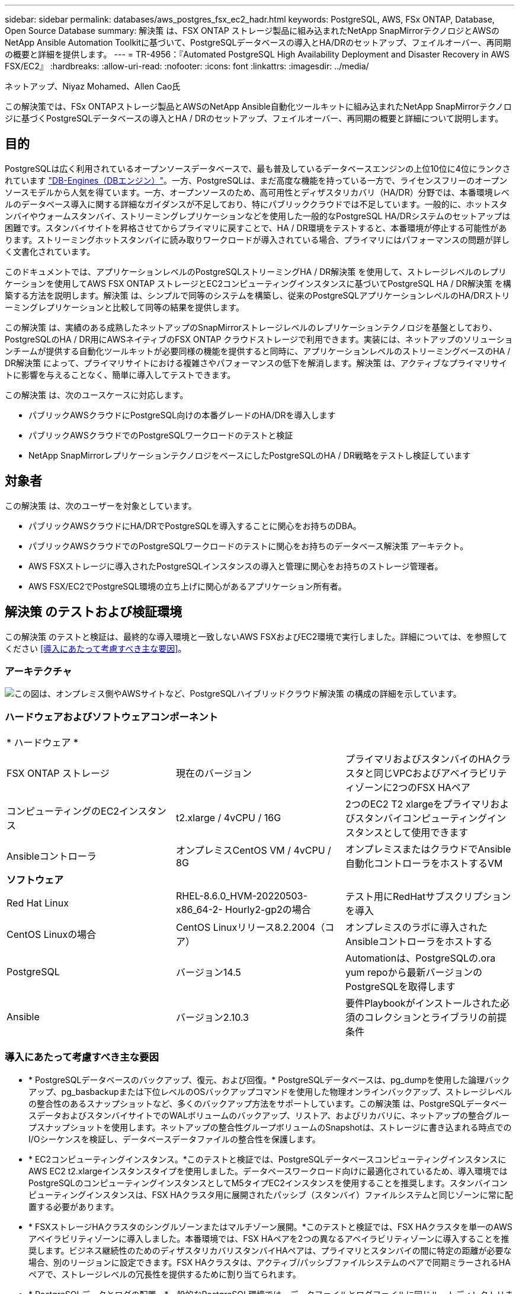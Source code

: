 ---
sidebar: sidebar 
permalink: databases/aws_postgres_fsx_ec2_hadr.html 
keywords: PostgreSQL, AWS, FSx ONTAP, Database, Open Source Database 
summary: 解決策 は、FSX ONTAP ストレージ製品に組み込まれたNetApp SnapMirrorテクノロジとAWSのNetApp Ansible Automation Toolkitに基づいて、PostgreSQLデータベースの導入とHA/DRのセットアップ、フェイルオーバー、再同期の概要と詳細を提供します。 
---
= TR-4956：『Automated PostgreSQL High Availability Deployment and Disaster Recovery in AWS FSX/EC2』
:hardbreaks:
:allow-uri-read: 
:nofooter: 
:icons: font
:linkattrs: 
:imagesdir: ../media/


ネットアップ、Niyaz Mohamed、Allen Cao氏

[role="lead"]
この解決策では、FSx ONTAPストレージ製品とAWSのNetApp Ansible自動化ツールキットに組み込まれたNetApp SnapMirrorテクノロジに基づくPostgreSQLデータベースの導入とHA / DRのセットアップ、フェイルオーバー、再同期の概要と詳細について説明します。



== 目的

PostgreSQLは広く利用されているオープンソースデータベースで、最も普及しているデータベースエンジンの上位10位に4位にランクされています link:https://db-engines.com/en/ranking["DB-Engines（DBエンジン）"^]。一方、PostgreSQLは、まだ高度な機能を持っている一方で、ライセンスフリーのオープンソースモデルから人気を得ています。一方、オープンソースのため、高可用性とディザスタリカバリ（HA/DR）分野では、本番環境レベルのデータベース導入に関する詳細なガイダンスが不足しており、特にパブリッククラウドでは不足しています。一般的に、ホットスタンバイやウォームスタンバイ、ストリーミングレプリケーションなどを使用した一般的なPostgreSQL HA/DRシステムのセットアップは困難です。スタンバイサイトを昇格させてからプライマリに戻すことで、HA / DR環境をテストすると、本番環境が停止する可能性があります。ストリーミングホットスタンバイに読み取りワークロードが導入されている場合、プライマリにはパフォーマンスの問題が詳しく文書化されています。

このドキュメントでは、アプリケーションレベルのPostgreSQLストリーミングHA / DR解決策 を使用して、ストレージレベルのレプリケーションを使用してAWS FSX ONTAP ストレージとEC2コンピューティングインスタンスに基づいてPostgreSQL HA / DR解決策 を構築する方法を説明します。解決策 は、シンプルで同等のシステムを構築し、従来のPostgreSQLアプリケーションレベルのHA/DRストリーミングレプリケーションと比較して同等の結果を提供します。

この解決策 は、実績のある成熟したネットアップのSnapMirrorストレージレベルのレプリケーションテクノロジを基盤としており、PostgreSQLのHA / DR用にAWSネイティブのFSX ONTAP クラウドストレージで利用できます。実装には、ネットアップのソリューションチームが提供する自動化ツールキットが必要同様の機能を提供すると同時に、アプリケーションレベルのストリーミングベースのHA / DR解決策 によって、プライマリサイトにおける複雑さやパフォーマンスの低下を解消します。解決策 は、アクティブなプライマリサイトに影響を与えることなく、簡単に導入してテストできます。

この解決策 は、次のユースケースに対応します。

* パブリックAWSクラウドにPostgreSQL向けの本番グレードのHA/DRを導入します
* パブリックAWSクラウドでのPostgreSQLワークロードのテストと検証
* NetApp SnapMirrorレプリケーションテクノロジをベースにしたPostgreSQLのHA / DR戦略をテストし検証しています




== 対象者

この解決策 は、次のユーザーを対象としています。

* パブリックAWSクラウドにHA/DRでPostgreSQLを導入することに関心をお持ちのDBA。
* パブリックAWSクラウドでのPostgreSQLワークロードのテストに関心をお持ちのデータベース解決策 アーキテクト。
* AWS FSXストレージに導入されたPostgreSQLインスタンスの導入と管理に関心をお持ちのストレージ管理者。
* AWS FSX/EC2でPostgreSQL環境の立ち上げに関心があるアプリケーション所有者。




== 解決策 のテストおよび検証環境

この解決策 のテストと検証は、最終的な導入環境と一致しないAWS FSXおよびEC2環境で実行しました。詳細については、を参照してください <<導入にあたって考慮すべき主な要因>>。



=== アーキテクチャ

image::aws_postgres_fsx_ec2_architecture.PNG[この図は、オンプレミス側やAWSサイトなど、PostgreSQLハイブリッドクラウド解決策 の構成の詳細を示しています。]



=== ハードウェアおよびソフトウェアコンポーネント

[cols="33%, 33%, 33%"]
|===


3+| * ハードウェア * 


| FSX ONTAP ストレージ | 現在のバージョン | プライマリおよびスタンバイのHAクラスタと同じVPCおよびアベイラビリティゾーンに2つのFSX HAペア 


| コンピューティングのEC2インスタンス | t2.xlarge / 4vCPU / 16G | 2つのEC2 T2 xlargeをプライマリおよびスタンバイコンピューティングインスタンスとして使用できます 


| Ansibleコントローラ | オンプレミスCentOS VM / 4vCPU / 8G | オンプレミスまたはクラウドでAnsible自動化コントローラをホストするVM 


3+| *ソフトウェア* 


| Red Hat Linux | RHEL-8.6.0_HVM-20220503-x86_64-2- Hourly2-gp2の場合 | テスト用にRedHatサブスクリプションを導入 


| CentOS Linuxの場合 | CentOS Linuxリリース8.2.2004（コア） | オンプレミスのラボに導入されたAnsibleコントローラをホストする 


| PostgreSQL | バージョン14.5 | Automationは、PostgreSQLの.ora yum repoから最新バージョンのPostgreSQLを取得します 


| Ansible | バージョン2.10.3 | 要件Playbookがインストールされた必須のコレクションとライブラリの前提条件 
|===


=== 導入にあたって考慮すべき主な要因

* * PostgreSQLデータベースのバックアップ、復元、および回復。* PostgreSQLデータベースは、pg_dumpを使用した論理バックアップ、pg_basbackupまたは下位レベルのOSバックアップコマンドを使用した物理オンラインバックアップ、ストレージレベルの整合性のあるスナップショットなど、多くのバックアップ方法をサポートしています。この解決策 は、PostgreSQLデータベースデータおよびスタンバイサイトでのWALボリュームのバックアップ、リストア、およびリカバリに、ネットアップの整合グループスナップショットを使用します。ネットアップの整合性グループボリュームのSnapshotは、ストレージに書き込まれる時点でのI/Oシーケンスを検証し、データベースデータファイルの整合性を保護します。
* * EC2コンピューティングインスタンス。*このテストと検証では、PostgreSQLデータベースコンピューティングインスタンスにAWS EC2 t2.xlargeインスタンスタイプを使用しました。データベースワークロード向けに最適化されているため、導入環境ではPostgreSQLのコンピューティングインスタンスとしてM5タイプEC2インスタンスを使用することを推奨します。スタンバイコンピューティングインスタンスは、FSX HAクラスタ用に展開されたパッシブ（スタンバイ）ファイルシステムと同じゾーンに常に配置する必要があります。
* * FSXストレージHAクラスタのシングルゾーンまたはマルチゾーン展開。*このテストと検証では、FSX HAクラスタを単一のAWSアベイラビリティゾーンに導入しました。本番環境では、FSX HAペアを2つの異なるアベイラビリティゾーンに導入することを推奨します。ビジネス継続性のためのディザスタリカバリスタンバイHAペアは、プライマリとスタンバイの間に特定の距離が必要な場合、別のリージョンに設定できます。FSX HAクラスタは、アクティブ/パッシブファイルシステムのペアで同期ミラーされるHAペアで、ストレージレベルの冗長性を提供するために割り当てられます。
* * PostgreSQLデータとログの配置。*一般的なPostgreSQL環境では、データファイルとログファイルに同じルートディレクトリまたはボリュームを共有しています。テストと検証では、PostgreSQLのデータを分離し、パフォーマンスのために2つのボリュームにログを作成しました。データディレクトリ内のソフトリンクは、PostgreSQL WALログとアーカイブされたWALログをホストするログディレクトリまたはボリュームを指すために使用されます。
* * PostgreSQLサービスの起動遅延タイマー。*この解決策 は、NFSマウントボリュームを使用してPostgreSQLデータベースファイルとWALログファイルを保存します。データベース・ホストの再起動中に、ボリュームがマウントされていない状態でPostgreSQLサービスが起動を試みることがあります。その結果、データベースサービスの起動に失敗します。PostgreSQLデータベースを正しく起動するには、10～15秒のタイマー遅延が必要です。
* *ビジネス継続性のためのRPO / RTO。* DRのプライマリからスタンバイへのFSXデータレプリケーションは非同期に基づいているため、RPOはSnapshotバックアップとSnapMirrorレプリケーションの頻度に依存します。SnapshotコピーとSnapMirrorレプリケーションの頻度を高くすると、RPOが短縮されます。そのため、災害時のデータ損失と、ストレージコストの増加というバランスを取ることができます。これまでのところ、RPOではSnapshotコピーとSnapMirrorレプリケーションをわずか5分間隔で実装できると判断しており、一般にRTOでは、DRスタンバイサイトでPostgreSQLを1分以内にリカバリできます。
* *データベースのバックアップ。* PostgreSQLデータベースを実装した後、またはオンプレミスのデータセンターからAWS FSXストレージに移行した後、データは保護のためにFSX HAペアで自動的に同期されます。災害発生時に、複製されたスタンバイサイトによってデータがさらに保護されます。長期のバックアップ保持やデータ保護を実現するために、組み込みのPostgreSQL pg_basbackupユーティリティを使用して、S3 BLOBストレージに移植可能なフルデータベースバックアップを実行することを推奨します。




== 解決策 の導入

この解決策 の導入は、以下に示す詳細な手順に従って、NetApp Ansibleベースの自動化ツールキットを使用して自動的に完了できます。

. 自動化ツールキットreadme.mdの手順を確認します link:https://github.com/NetApp-Automation/na_postgresql_aws_deploy_hadr["na_postgresql_AWS_DEプロイ_hadr"]。
. 次のビデオを見ていきましょう。


.PostgreSQLの自動導入と保護
video::e479b91f-eacd-46bf-bfa1-b01200f0015a[panopto]
. 必要なパラメータファイルを設定します (`hosts`、 `host_vars/host_name.yml`、 `fsx_vars.yml`）を使用して、関連セクションのテンプレートにユーザー固有のパラメータを入力します。次に、コピーボタンを使用してAnsibleコントローラホストにファイルをコピーします。




=== 導入を自動化するための前提条件

導入には、次の前提条件が必要です。

. AWSアカウントが設定され、必要なVPCとネットワークセグメントがAWSアカウント内に作成されている。
. AWS EC2コンソールでは、2つのEC2 Linuxインスタンスを導入する必要があります。1つはプライマリのPostgreSQL DBサーバ、もう1つはスタンバイのDRサイトです。プライマリおよびスタンバイDRサイトでのコンピューティングの冗長性を確保するために、2つの追加EC2 LinuxインスタンスをスタンバイPostgreSQL DBサーバとして配置します。環境セットアップの詳細については、前のセクションのアーキテクチャ図を参照してください。また、も参照してください link:https://docs.aws.amazon.com/AWSEC2/latest/UserGuide/concepts.html["Linuxインスタンスのユーザーガイド"] を参照してください。
. AWS EC2コンソールから、FSX ONTAP ストレージHAクラスタを2つ導入して、PostgreSQLデータベースボリュームをホストします。FSXストレージの導入に慣れていない場合は、マニュアルを参照してください link:https://docs.aws.amazon.com/fsx/latest/ONTAPGuide/creating-file-systems.html["ONTAP ファイルシステム用のFSXを作成しています"] を参照してください。
. AnsibleコントローラをホストするCentOS Linux VMを構築します。Ansibleコントローラは、オンプレミスとAWSクラウドのどちらにも配置できます。オンプレミスにある場合は、VPC、EC2 Linuxインスタンス、およびFSXストレージクラスタへのSSH接続が必要です。
. のセクション「RHEL / CentOSへのCLI導入に使用するAnsible Control Nodeのセットアップ」の説明に従って、リソースからAnsibleコントローラをセットアップします link:../automation/getting-started.html["NetApp解決策 自動化の導入"]。
. パブリックのNetApp GitHubサイトから、自動化ツールキットのコピーをクローニングします。


[source, cli]
----
git clone https://github.com/NetApp-Automation/na_postgresql_aws_deploy_hadr.git
----
. ツールキットのルートディレクトリで、必要なプレイブックを実行して、Ansibleコントローラに必要なコレクションとライブラリをインストールします。


[source, cli]
----
ansible-playbook -i hosts requirements.yml
----
[source, cli]
----
ansible-galaxy collection install -r collections/requirements.yml --force --force-with-deps
----
. DBホスト変数ファイルに必要なEC2 FSXインスタンスパラメータを取得します `host_vars/*` およびグローバル変数ファイル `fsx_vars.yml` 設定




=== hostsファイルを設定します

プライマリFSX ONTAP クラスタ管理IPとEC2インスタンスがhostsファイルに名前を入力します。

....
# Primary FSx cluster management IP address
[fsx_ontap]
172.30.15.33
....
....
# Primary PostgreSQL DB server at primary site where database is initialized at deployment time
[postgresql]
psql_01p ansible_ssh_private_key_file=psql_01p.pem
....
....
# Primary PostgreSQL DB server at standby site where postgresql service is installed but disabled at deployment
# Standby DB server at primary site, to setup this server comment out other servers in [dr_postgresql]
# Standby DB server at standby site, to setup this server comment out other servers in [dr_postgresql]
[dr_postgresql] --
psql_01s ansible_ssh_private_key_file=psql_01s.pem
#psql_01ps ansible_ssh_private_key_file=psql_01ps.pem
#psql_01ss ansible_ssh_private_key_file=psql_01ss.pem
....


=== host_varsフォルダでhost_name.ymlファイルを設定します

[source, shell]
----
# Add your AWS EC2 instance IP address for the respective PostgreSQL server host
ansible_host: "10.61.180.15"

# "{{groups.postgresql[0]}}" represents first PostgreSQL DB server as defined in PostgreSQL hosts group [postgresql]. For concurrent multiple PostgreSQL DB servers deployment, [0] will be incremented for each additional DB server. For example,  "{{groups.posgresql[1]}}" represents DB server 2, "{{groups.posgresql[2]}}" represents DB server 3 ... As a good practice and the default, two volumes are allocated to a PostgreSQL DB server with corresponding /pgdata, /pglogs mount points, which store PostgreSQL data, and PostgreSQL log files respectively. The number and naming of DB volumes allocated to a DB server must match with what is defined in global fsx_vars.yml file by src_db_vols, src_archivelog_vols parameters, which dictates how many volumes are to be created for each DB server. aggr_name is aggr1 by default. Do not change. lif address is the NFS IP address for the SVM where PostgreSQL server is expected to mount its database volumes. Primary site servers from primary SVM and standby servers from standby SVM.
host_datastores_nfs:
  - {vol_name: "{{groups.postgresql[0]}}_pgdata", aggr_name: "aggr1", lif: "172.21.94.200", size: "100"}
  - {vol_name: "{{groups.postgresql[0]}}_pglogs", aggr_name: "aggr1", lif: "172.21.94.200", size: "100"}

# Add swap space to EC2 instance, that is equal to size of RAM up to 16G max. Determine the number of blocks by dividing swap size in MB by 128.
swap_blocks: "128"

# Postgresql user configurable parameters
psql_port: "5432"
buffer_cache: "8192MB"
archive_mode: "on"
max_wal_size: "5GB"
client_address: "172.30.15.0/24"
----


=== グローバルFSX_vars.ymlファイルをvarsフォルダに設定します

[source, shell]
----
########################################################################
######  PostgreSQL HADR global user configuration variables       ######
######  Consolidate all variables from FSx, Linux, and postgresql ######
########################################################################

###########################################
### Ontap env specific config variables ###
###########################################

####################################################################################################
# Variables for SnapMirror Peering
####################################################################################################

#Passphrase for cluster peering authentication
passphrase: "xxxxxxx"

#Please enter destination or standby FSx cluster name
dst_cluster_name: "FsxId0cf8e0bccb14805e8"

#Please enter destination or standby FSx cluster management IP
dst_cluster_ip: "172.30.15.90"

#Please enter destination or standby FSx cluster inter-cluster IP
dst_inter_ip: "172.30.15.13"

#Please enter destination or standby SVM name to create mirror relationship
dst_vserver: "dr"

#Please enter destination or standby SVM management IP
dst_vserver_mgmt_lif: "172.30.15.88"

#Please enter destination or standby SVM NFS lif
dst_nfs_lif: "172.30.15.88"

#Please enter source or primary FSx cluster name
src_cluster_name: "FsxId0cf8e0bccb14805e8"

#Please enter source or primary FSx cluster management IP
src_cluster_ip: "172.30.15.20"

#Please enter source or primary FSx cluster inter-cluster IP
src_inter_ip: "172.30.15.5"

#Please enter source or primary SVM name to create mirror relationship
src_vserver: "prod"

#Please enter source or primary SVM management IP
src_vserver_mgmt_lif: "172.30.15.115"

#####################################################################################################
# Variable for PostgreSQL Volumes, lif - source or primary FSx NFS lif address
#####################################################################################################

src_db_vols:
  - {vol_name: "{{groups.postgresql[0]}}_pgdata", aggr_name: "aggr1", lif: "172.21.94.200", size: "100"}

src_archivelog_vols:
  - {vol_name: "{{groups.postgresql[0]}}_pglogs", aggr_name: "aggr1", lif: "172.21.94.200", size: "100"}

#Names of the Nodes in the ONTAP Cluster
nfs_export_policy: "default"

#####################################################################################################
### Linux env specific config variables ###
#####################################################################################################

#NFS Mount points for PostgreSQL DB volumes
mount_points:
  - "/pgdata"
  - "/pglogs"

#RedHat subscription username and password
redhat_sub_username: "xxxxx"
redhat_sub_password: "xxxxx"

####################################################
### DB env specific install and config variables ###
####################################################
#The latest version of PostgreSQL RPM is pulled/installed and config file is deployed from a preconfigured template
#Recovery type and point: default as all logs and promote and leave all PITR parameters blank
----


=== PostgreSQLの導入とHA/DRのセットアップ

次のタスクでは、PostgreSQL DBサーバサービスを展開し、プライマリEC2 DBサーバホストのプライマリサイトでデータベースを初期化します。スタンバイプライマリEC2 DBサーバホストは、スタンバイサイトで設定されます。最後に、DBボリュームのレプリケーションは、ディザスタリカバリ用にプライマリサイトのFSXクラスタからスタンバイサイトのFSXクラスタにセットアップされます。

. プライマリFSXクラスタにDBボリュームを作成し、プライマリEC2インスタンスホストにPostgreSQLをセットアップします。
+
[source, cli]
----
ansible-playbook -i hosts postgresql_deploy.yml -u ec2-user --private-key psql_01p.pem -e @vars/fsx_vars.yml
----
. スタンバイDR EC2インスタンスホストを設定します。
+
[source, cli]
----
ansible-playbook -i hosts postgresql_standby_setup.yml -u ec2-user --private-key psql_01s.pem -e @vars/fsx_vars.yml
----
. FSX ONTAP クラスタピアリングとデータベースボリュームレプリケーションをセットアップします。
+
[source, cli]
----
ansible-playbook -i hosts fsx_replication_setup.yml -e @vars/fsx_vars.yml
----
. 前の手順を1ステップのPostgreSQL展開とHA/DRセットアップに統合します。
+
[source, cli]
----
ansible-playbook -i hosts postgresql_hadr_setup.yml -u ec2-user -e @vars/fsx_vars.yml
----
. プライマリサイトまたはスタンバイサイトのいずれかでスタンバイPostgreSQL DBホストを設定するには、hostsファイル[dr_gresql]セクションの他のすべてのサーバをコメントアウトし、それぞれのターゲットホスト（プライマリサイトのpsql_01psまたはスタンバイEC2コンピューティングインスタンスなど）でpostgresql_standby_setup.ymlプレイブックを実行します。などのホストパラメータファイルを確認します `psql_01ps.yml` は、の下で設定します `host_vars` ディレクトリ。
+
[source, cli]
----
[dr_postgresql] --
#psql_01s ansible_ssh_private_key_file=psql_01s.pem
psql_01ps ansible_ssh_private_key_file=psql_01ps.pem
#psql_01ss ansible_ssh_private_key_file=psql_01ss.pem
----


[source, cli]
----
ansible-playbook -i hosts postgresql_standby_setup.yml -u ec2-user --private-key psql_01ps.pem -e @vars/fsx_vars.yml
----


=== PostgreSQLデータベーススナップショットのバックアップとスタンバイサイトへのレプリケーション

PostgreSQLデータベーススナップショットのバックアップとスタンバイサイトへのレプリケーションは、ユーザー定義の間隔でAnsibleコントローラで制御および実行できます。間隔は5分程度に短くなることが確認されました。したがって、プライマリサイトで障害が発生した場合、スケジュールされている次のSnapshotバックアップの直前に障害が発生した場合、データ損失が5分間発生する可能性があります。

[source, cli]
----
*/15 * * * * /home/admin/na_postgresql_aws_deploy_hadr/data_log_snap.sh
----


=== DRのスタンバイサイトにフェイルオーバーします

PostgreSQLのHA / DRシステムをDR用にテストするには、次のプレイブックを実行して、スタンバイサイトのプライマリスタンバイEC2 DBインスタンスでフェイルオーバーとPostgreSQLデータベースリカバリを実行します。実際のDRシナリオでは、同じ手順を実行してDRサイトへの実際のフェイルオーバーを行います。

[source, cli]
----
ansible-playbook -i hosts postgresql_failover.yml -u ec2-user --private-key psql_01s.pem -e @vars/fsx_vars.yml
----


=== フェイルオーバーテスト後にレプリケートされたDBボリュームを再同期

フェイルオーバーテスト後にresyncを実行して、データベースとボリュームのSnapMirrorレプリケーションを再確立します。

[source, cli]
----
ansible-playbook -i hosts postgresql_standby_resync.yml -u ec2-user --private-key psql_01s.pem -e @vars/fsx_vars.yml
----


=== EC2コンピューティングインスタンス障害のため、プライマリEC2 DBサーバからスタンバイEC2 DBサーバへのフェイルオーバーを実行します

手動フェイルオーバーを実行するか、ライセンスが必要なOSクラスタウェアを十分に確立して使用することを推奨します。



== 追加情報の参照先

このドキュメントに記載されている情報の詳細については、以下のドキュメントや Web サイトを参照してください。

* NetApp ONTAP 対応の Amazon FSX


link:https://aws.amazon.com/fsx/netapp-ontap/["https://aws.amazon.com/fsx/netapp-ontap/"^]

* Amazon EC2


link:https://aws.amazon.com/pm/ec2/?trk=36c6da98-7b20-48fa-8225-4784bced9843&sc_channel=ps&s_kwcid=AL!4422!3!467723097970!e!!g!!aws%20ec2&ef_id=Cj0KCQiA54KfBhCKARIsAJzSrdqwQrghn6I71jiWzSeaT9Uh1-vY-VfhJixF-xnv5rWwn2S7RqZOTQ0aAh7eEALw_wcB:G:s&s_kwcid=AL!4422!3!467723097970!e!!g!!aws%20ec2["https://aws.amazon.com/pm/ec2/?trk=36c6da98-7b20-48fa-8225-4784bced9843&sc_channel=ps&s_kwcid=AL!4422!3!467723097970!e!!g!!aws%20ec2&ef_id=Cj0KCQiA54KfBhCKARIsAJzSrdqwQrghn6I71jiWzSeaT9Uh1-vY-VfhJixF-xnv5rWwn2S7RqZOTQ0aAh7eEALw_wcB:G:s&s_kwcid=AL!4422!3!467723097970!e!!g!!aws%20ec2"^]

* NetApp 解決策の自動化


link:../automation/automation_introduction.html["はじめに"]
